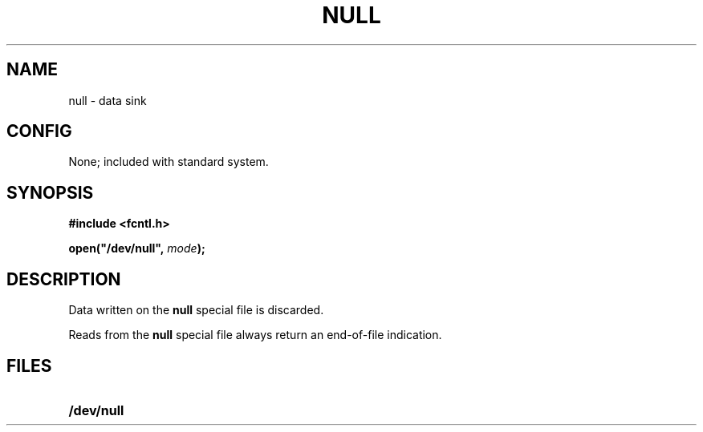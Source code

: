 .\" @(#)null.4 1.1 92/07/30 SMI; from UCB 4.1
.TH NULL 4 "24 November 1987"
.SH NAME
null \- data sink
.SH CONFIG
None; included with standard system.
.SH SYNOPSIS
.ft B
.nf
#include <fcntl.h>

open("/dev/null", \fImode\fB);
.ft R
.fi
.SH DESCRIPTION
.IX  "null device"  ""  "\fLnull\fP \(em null device"
Data written on the
.B null
special file is discarded.
.LP
Reads from the
.B null
special file always return an end-of-file indication.
.SH FILES
.PD 0
.TP 20
.B /dev/null
.PD
